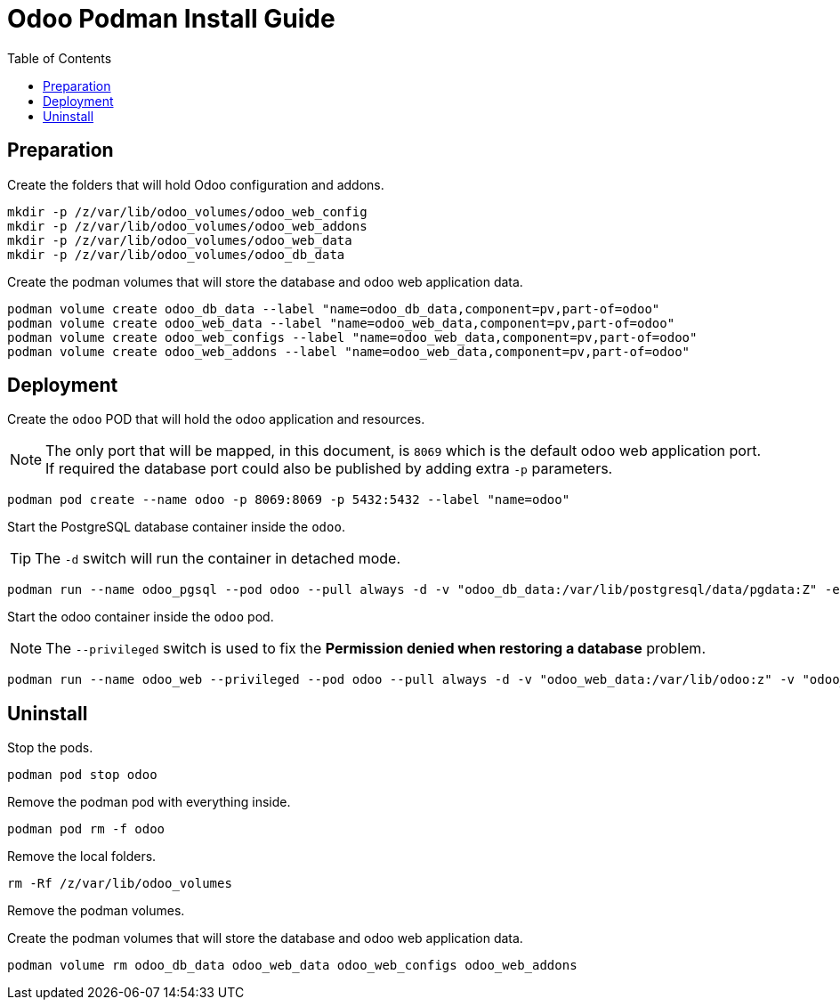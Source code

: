 = Odoo Podman Install Guide
:toc: left
:images: font
:Description: Guide for deploying Odoo as a podman container.

== Preparation

Create the folders that will hold Odoo configuration and addons.

[source,bash]
----
mkdir -p /z/var/lib/odoo_volumes/odoo_web_config
mkdir -p /z/var/lib/odoo_volumes/odoo_web_addons
mkdir -p /z/var/lib/odoo_volumes/odoo_web_data
mkdir -p /z/var/lib/odoo_volumes/odoo_db_data
----

Create the podman volumes that will store the database and odoo web application data.

[source,bash]
----
podman volume create odoo_db_data --label "name=odoo_db_data,component=pv,part-of=odoo"
podman volume create odoo_web_data --label "name=odoo_web_data,component=pv,part-of=odoo"
podman volume create odoo_web_configs --label "name=odoo_web_data,component=pv,part-of=odoo"
podman volume create odoo_web_addons --label "name=odoo_web_data,component=pv,part-of=odoo"
----

== Deployment

Create the `odoo` POD that will hold the odoo application and resources. 

[NOTE]
====
The only port that will be mapped, in this document, is `8069` which is the default
odoo web application port. If required the database port could also be published
by adding extra `-p` parameters.
====

[source,bash]
----
podman pod create --name odoo -p 8069:8069 -p 5432:5432 --label "name=odoo"
----


Start the PostgreSQL database container inside the `odoo`.

[TIP]
====
The `-d` switch will run the container in detached mode. 
====

[source,bash]
----
podman run --name odoo_pgsql --pod odoo --pull always -d -v "odoo_db_data:/var/lib/postgresql/data/pgdata:Z" -e POSTGRES_DB=postgres -e POSTGRES_USER=odoo -e POSTGRES_PASSWORD=1234 -e "PGDATA=/var/lib/postgresql/data/pgdata"  --label "name=postgresql,component=database,part-of=odoo" postgres:13
----

Start the odoo container inside the `odoo` pod.

[NOTE]
====
The `--privileged` switch is used to fix the *Permission denied when restoring a database* problem.
====

[source,bash]
----
podman run --name odoo_web --privileged --pod odoo --pull always -d -v "odoo_web_data:/var/lib/odoo:z" -v "odoo_web_configs:/etc/odoo:Z"  -v "odoo_web_addons:/mnt/extra-addons:Z" -e POSTGRES_DB=postgres -e USER=odoo -e PASSWORD=1234  -e HOST=odoo_pgsql -e USER=odoo  --label "name=odoo,component=web,part-of=odoo" odoo:16.0
----

== Uninstall

Stop the pods.

[source,bash]
----
podman pod stop odoo
----

Remove the podman pod with everything inside.

[source,bash]
----
podman pod rm -f odoo
----

Remove the local folders.

[source,bash]
----
rm -Rf /z/var/lib/odoo_volumes
----

Remove the podman volumes.

Create the podman volumes that will store the database and odoo web application data.

[source,bash]
----
podman volume rm odoo_db_data odoo_web_data odoo_web_configs odoo_web_addons
----
